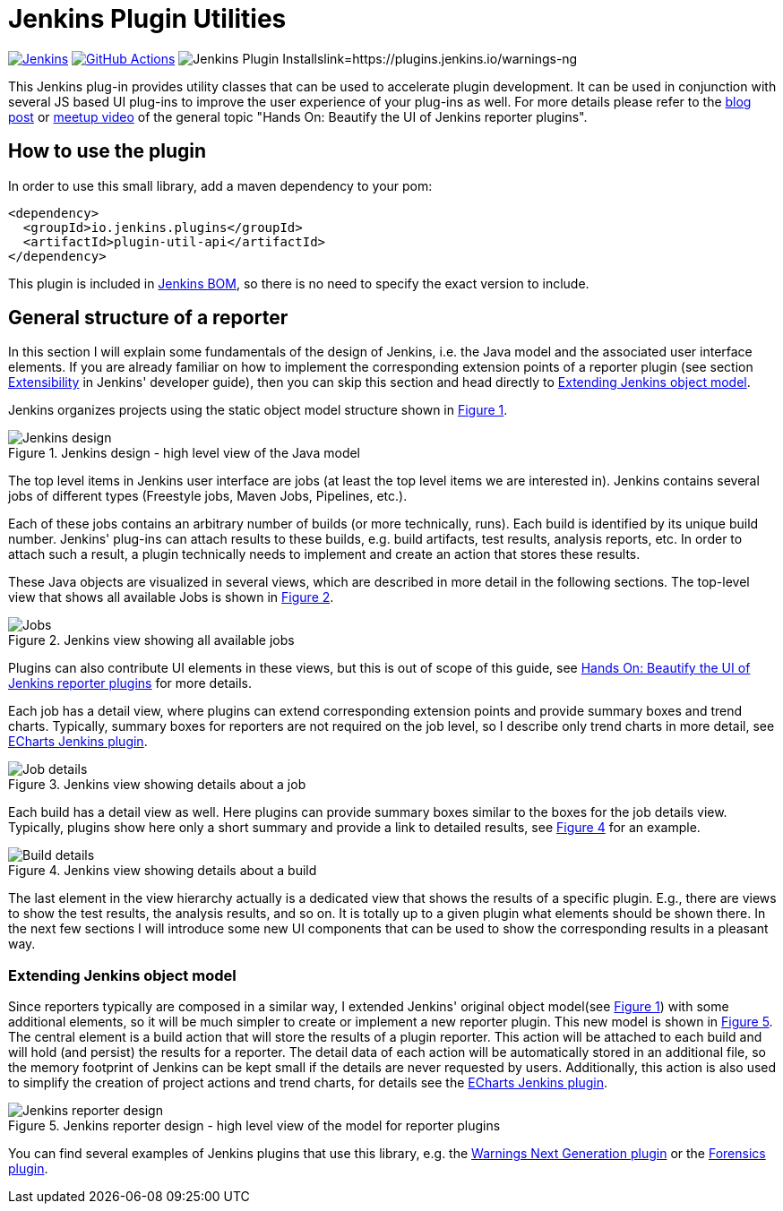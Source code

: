 :imagesdir: etc/images

:xrefstyle: short

= Jenkins Plugin Utilities

image:https://ci.jenkins.io/job/Plugins/job/plugin-util-api-plugin/job/main/badge/icon?subject=Jenkins%20CI[Jenkins, link=https://ci.jenkins.io/job/Plugins/job/plugin-util-api-plugin/job/main/]
image:https://github.com/jenkinsci/plugin-util-api-plugin/workflows/GitHub%20CI/badge.svg?branch=main[GitHub Actions, link=https://github.com/jenkinsci/plugin-util-api-plugin/actions]
image:https://img.shields.io/jenkins/plugin/i/plugin-util-api.svg?color=red[Jenkins Plugin Installslink=https://plugins.jenkins.io/warnings-ng]

This Jenkins plug-in provides utility classes that can be used to accelerate plugin development. It can be used in conjunction with several JS based UI plug-ins to improve the user experience of your plug-ins as well. For more details please refer to the https://www.jenkins.io/blog/2020/03/17/ui-plugins/[blog post] or https://www.youtube.com/watch?v=GLLhi2UZlxI[meetup video] of the general topic "Hands On: Beautify the UI of Jenkins reporter plugins".

== How to use the plugin

In order to use this small library, add a maven dependency to your pom:

[source,xml]
----
<dependency>
  <groupId>io.jenkins.plugins</groupId>
  <artifactId>plugin-util-api</artifactId>
</dependency>
----

This plugin is included in https://www.jenkins.io/doc/developer/plugin-development/dependency-management/[Jenkins BOM], so there is no need to specify the exact version to include.

== General structure of a reporter

In this section I will explain some fundamentals of the design of Jenkins, i.e. the Java model and the associated user interface elements. If you are already familiar on how to implement the corresponding extension points of a reporter plugin (see section https://jenkins.io/doc/developer/extensibility/[Extensibility] in Jenkins' developer guide), then you can skip this section and head directly to <<extending-jenkins-model>>.

Jenkins organizes projects using the static object model structure shown in <<jenkins-model>>.

[#jenkins-model]
.Jenkins design - high level view of the Java model
image::jenkins-design.png[Jenkins design]

The top level items in Jenkins user interface are jobs (at least the top level items we are interested in). Jenkins contains several jobs of different types (Freestyle jobs, Maven Jobs, Pipelines, etc.).

Each of these jobs contains an arbitrary number of builds (or more technically, runs). Each build is identified by its unique build number. Jenkins' plug-ins can attach results to these builds, e.g. build artifacts, test results, analysis reports, etc. In order to attach such a result, a plugin technically needs to implement and create an action that stores these results.

These Java objects are visualized in several views, which are described in more detail in the following
sections. The top-level view that shows all available Jobs is shown in <<img-jobs>>.

.Jenkins view showing all available jobs
[#img-jobs]
image::jobs.png[Jobs]

Plugins can also contribute UI elements in these views, but this is out of scope of this guide, see https://www.jenkins.io/blog/2020/03/17/ui-plugins/[Hands On: Beautify the UI of Jenkins reporter plugins] for more details.

Each job has a detail view, where plugins can extend corresponding extension points and provide summary boxes and trend charts. Typically, summary boxes for reporters are not required on the job level, so I describe only trend charts in more detail, see https://github.com/jenkinsci/echarts-api-plugin[ECharts Jenkins plugin].

.Jenkins view showing details about a job
[#img-job]
image::job.png[Job details]

Each build has a detail view as well. Here plugins can provide summary boxes similar to the boxes for the job details view. Typically, plugins show here only a short summary and provide a link to detailed results, see <<img-build>> for an example.

.Jenkins view showing details about a build
[#img-build]
image::build.png[Build details]

The last element in the view hierarchy actually is a dedicated view that shows the results of a specific plugin. E.g., there are views to show the test results, the analysis results, and so on. It is totally up to a given plugin what elements should be shown there. In the next few sections I will introduce some new UI components that can be used to show the corresponding results in a pleasant way.

[#extending-jenkins-model]
=== Extending Jenkins object model

Since reporters typically are composed in a similar way, I extended Jenkins' original object model(see <<jenkins-model>>) with some additional elements, so it will be much simpler to create or implement a new reporter plugin. This new model is shown in <<jenkins-reporter-model>>. The central element is a build action that will store the results of a plugin reporter. This action will be attached to each build and will hold (and persist) the results for a reporter. The detail data of each action will be automatically stored in an additional file, so the memory footprint of Jenkins can be kept small if the details are never requested by users. Additionally, this action is also used to simplify the creation of project actions and trend charts, for details see the https://github.com/jenkinsci/echarts-api-plugin[ECharts Jenkins plugin].

[#jenkins-reporter-model]
.Jenkins reporter design - high level view of the model for reporter plugins
image::reporter-design.png[Jenkins reporter design]

You can find several examples of Jenkins plugins that use this library, e.g.  the https://github.com/jenkinsci/warnings-ng-plugin[Warnings Next Generation plugin] or the https://github.com/jenkinsci/warnings-ng-plugin[Forensics plugin].

